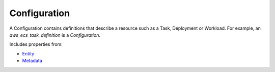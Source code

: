 Configuration
=============

A Configuration contains definitions that describe a resource such as a Task, Deployment or Workload. For example, an `aws_ecs_task_definition` is a `Configuration`.

Includes properties from:

* `Entity <Entity.html>`_
* `Metadata <Metadata.html>`_

